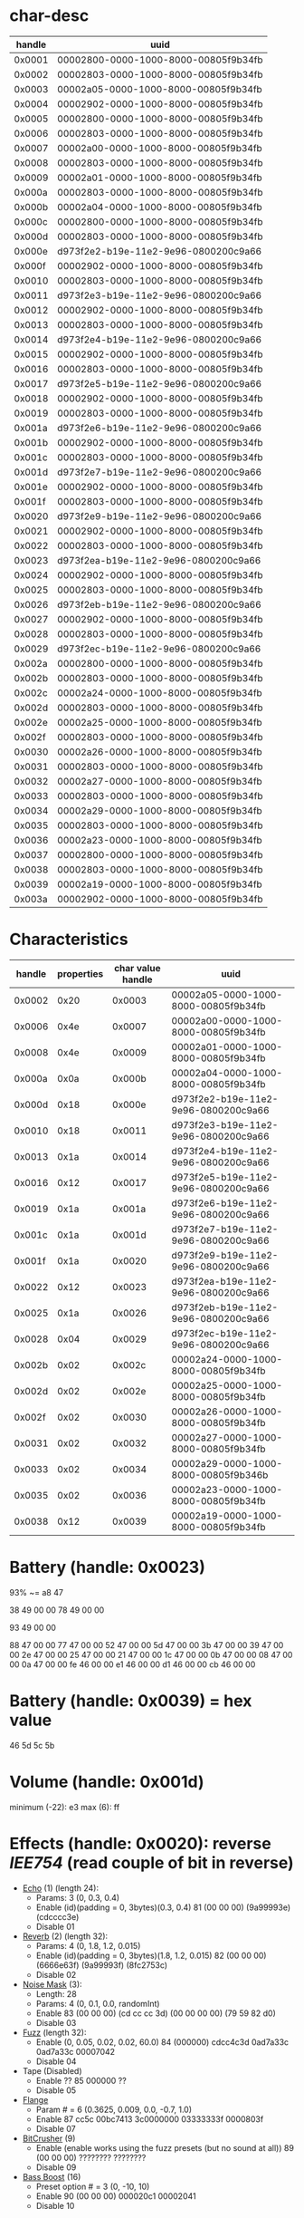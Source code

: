 * char-desc
| handle | uuid                                 |
|--------+--------------------------------------|
| 0x0001 | 00002800-0000-1000-8000-00805f9b34fb |
| 0x0002 | 00002803-0000-1000-8000-00805f9b34fb |
| 0x0003 | 00002a05-0000-1000-8000-00805f9b34fb |
| 0x0004 | 00002902-0000-1000-8000-00805f9b34fb |
| 0x0005 | 00002800-0000-1000-8000-00805f9b34fb |
| 0x0006 | 00002803-0000-1000-8000-00805f9b34fb |
| 0x0007 | 00002a00-0000-1000-8000-00805f9b34fb |
| 0x0008 | 00002803-0000-1000-8000-00805f9b34fb |
| 0x0009 | 00002a01-0000-1000-8000-00805f9b34fb |
| 0x000a | 00002803-0000-1000-8000-00805f9b34fb |
| 0x000b | 00002a04-0000-1000-8000-00805f9b34fb |
| 0x000c | 00002800-0000-1000-8000-00805f9b34fb |
| 0x000d | 00002803-0000-1000-8000-00805f9b34fb |
| 0x000e | d973f2e2-b19e-11e2-9e96-0800200c9a66 |
| 0x000f | 00002902-0000-1000-8000-00805f9b34fb |
| 0x0010 | 00002803-0000-1000-8000-00805f9b34fb |
| 0x0011 | d973f2e3-b19e-11e2-9e96-0800200c9a66 |
| 0x0012 | 00002902-0000-1000-8000-00805f9b34fb |
| 0x0013 | 00002803-0000-1000-8000-00805f9b34fb |
| 0x0014 | d973f2e4-b19e-11e2-9e96-0800200c9a66 |
| 0x0015 | 00002902-0000-1000-8000-00805f9b34fb |
| 0x0016 | 00002803-0000-1000-8000-00805f9b34fb |
| 0x0017 | d973f2e5-b19e-11e2-9e96-0800200c9a66 |
| 0x0018 | 00002902-0000-1000-8000-00805f9b34fb |
| 0x0019 | 00002803-0000-1000-8000-00805f9b34fb |
| 0x001a | d973f2e6-b19e-11e2-9e96-0800200c9a66 |
| 0x001b | 00002902-0000-1000-8000-00805f9b34fb |
| 0x001c | 00002803-0000-1000-8000-00805f9b34fb |
| 0x001d | d973f2e7-b19e-11e2-9e96-0800200c9a66 |
| 0x001e | 00002902-0000-1000-8000-00805f9b34fb |
| 0x001f | 00002803-0000-1000-8000-00805f9b34fb |
| 0x0020 | d973f2e9-b19e-11e2-9e96-0800200c9a66 |
| 0x0021 | 00002902-0000-1000-8000-00805f9b34fb |
| 0x0022 | 00002803-0000-1000-8000-00805f9b34fb |
| 0x0023 | d973f2ea-b19e-11e2-9e96-0800200c9a66 |
| 0x0024 | 00002902-0000-1000-8000-00805f9b34fb |
| 0x0025 | 00002803-0000-1000-8000-00805f9b34fb |
| 0x0026 | d973f2eb-b19e-11e2-9e96-0800200c9a66 |
| 0x0027 | 00002902-0000-1000-8000-00805f9b34fb |
| 0x0028 | 00002803-0000-1000-8000-00805f9b34fb |
| 0x0029 | d973f2ec-b19e-11e2-9e96-0800200c9a66 |
| 0x002a | 00002800-0000-1000-8000-00805f9b34fb |
| 0x002b | 00002803-0000-1000-8000-00805f9b34fb |
| 0x002c | 00002a24-0000-1000-8000-00805f9b34fb |
| 0x002d | 00002803-0000-1000-8000-00805f9b34fb |
| 0x002e | 00002a25-0000-1000-8000-00805f9b34fb |
| 0x002f | 00002803-0000-1000-8000-00805f9b34fb |
| 0x0030 | 00002a26-0000-1000-8000-00805f9b34fb |
| 0x0031 | 00002803-0000-1000-8000-00805f9b34fb |
| 0x0032 | 00002a27-0000-1000-8000-00805f9b34fb |
| 0x0033 | 00002803-0000-1000-8000-00805f9b34fb |
| 0x0034 | 00002a29-0000-1000-8000-00805f9b34fb |
| 0x0035 | 00002803-0000-1000-8000-00805f9b34fb |
| 0x0036 | 00002a23-0000-1000-8000-00805f9b34fb |
| 0x0037 | 00002800-0000-1000-8000-00805f9b34fb |
| 0x0038 | 00002803-0000-1000-8000-00805f9b34fb |
| 0x0039 | 00002a19-0000-1000-8000-00805f9b34fb |
| 0x003a | 00002902-0000-1000-8000-00805f9b34fb |

* Characteristics
| handle | properties | char value handle | uuid                                 |
|--------+------------+-------------------+--------------------------------------|
| 0x0002 |       0x20 |            0x0003 | 00002a05-0000-1000-8000-00805f9b34fb |
| 0x0006 |       0x4e |            0x0007 | 00002a00-0000-1000-8000-00805f9b34fb |
| 0x0008 |       0x4e |            0x0009 | 00002a01-0000-1000-8000-00805f9b34fb |
| 0x000a |       0x0a |            0x000b | 00002a04-0000-1000-8000-00805f9b34fb |
| 0x000d |       0x18 |            0x000e | d973f2e2-b19e-11e2-9e96-0800200c9a66 |
| 0x0010 |       0x18 |            0x0011 | d973f2e3-b19e-11e2-9e96-0800200c9a66 |
| 0x0013 |       0x1a |            0x0014 | d973f2e4-b19e-11e2-9e96-0800200c9a66 |
| 0x0016 |       0x12 |            0x0017 | d973f2e5-b19e-11e2-9e96-0800200c9a66 |
| 0x0019 |       0x1a |            0x001a | d973f2e6-b19e-11e2-9e96-0800200c9a66 |
| 0x001c |       0x1a |            0x001d | d973f2e7-b19e-11e2-9e96-0800200c9a66 |
| 0x001f |       0x1a |            0x0020 | d973f2e9-b19e-11e2-9e96-0800200c9a66 |
| 0x0022 |       0x12 |            0x0023 | d973f2ea-b19e-11e2-9e96-0800200c9a66 |
| 0x0025 |       0x1a |            0x0026 | d973f2eb-b19e-11e2-9e96-0800200c9a66 |
| 0x0028 |       0x04 |            0x0029 | d973f2ec-b19e-11e2-9e96-0800200c9a66 |
| 0x002b |       0x02 |            0x002c | 00002a24-0000-1000-8000-00805f9b34fb |
| 0x002d |       0x02 |            0x002e | 00002a25-0000-1000-8000-00805f9b34fb |
| 0x002f |       0x02 |            0x0030 | 00002a26-0000-1000-8000-00805f9b34fb |
| 0x0031 |       0x02 |            0x0032 | 00002a27-0000-1000-8000-00805f9b34fb |
| 0x0033 |       0x02 |            0x0034 | 00002a29-0000-1000-8000-00805f9b346b |
| 0x0035 |       0x02 |            0x0036 | 00002a23-0000-1000-8000-00805f9b34fb |
| 0x0038 |       0x12 |            0x0039 | 00002a19-0000-1000-8000-00805f9b34fb |

* Battery (handle: 0x0023)
# real battry value
93% ~= a8 47
# charging
38 49 00 00
78 49 00 00
# fully charged
93 49 00 00
# discharging
88 47 00 00
77 47 00 00
52 47 00 00
5d 47 00 00
3b 47 00 00
39 47 00 00
2e 47 00 00
25 47 00 00
21 47 00 00
1c 47 00 00
0b 47 00 00
08 47 00 00
0a 47 00 00
fe 46 00 00
e1 46 00 00
d1 46 00 00
cb 46 00 00
* Battery (handle: 0x0039) = hex value
46
5d
5c
5b
* Volume (handle: 0x001d)
# read (default)
minimum (-22): e3
max (6):       ff
* Effects (handle: 0x0020): reverse [[ https://www.h-schmidt.net/FloatConverter/IEEE754.html][IEE754]] (read couple of bit in reverse)
# write
- [[/home/IITaudio/Downloads/HereActiveListening_v1.0.5_apkpure.com_source_from_JADX/assets/staticConfig/effects/echo/91c6a694-3221-11e5-a151-feff819cdc9f.json%0A][Echo]] (1) (length 24):
  - Params: 3 (0, 0.3, 0.4)
  - Enable (id)(padding = 0, 3bytes)(0.3, 0.4)
    81 (00 00 00) (9a99993e) (cdcccc3e)
  - Disable
    01
- [[/home/IITaudio/Downloads/HereActiveListening_v1.0.5_apkpure.com_source_from_JADX/assets/staticConfig/effects/reverb/91c6a90a-3221-11e5-a151-feff819cdc9f.json][Reverb]] (2) (length 32):
  - Params: 4 (0, 1.8, 1.2, 0.015)
  - Enable (id)(padding = 0, 3bytes)(1.8, 1.2, 0.015)
    82 (00 00 00) (6666e63f) (9a99993f) (8fc2753c)
  - Disable
    02
- [[/home/IITaudio/Downloads/HereActiveListening_v1.0.5_apkpure.com_source_from_JADX/assets/staticConfig/effects/noisemask/91c6b2e2-3221-11e5-a151-feff819cdc9f.json][Noise Mask]] (3):
  - Length: 28
  - Params: 4 (0, 0.1, 0.0, randomInt)
  - Enable
    83 (00 00 00) (cd cc cc 3d) (00 00 00 00) (79 59 82 d0)
  - Disable
    03
- [[/home/IITaudio/Downloads/HereActiveListening_v1.0.5_apkpure.com_source_from_JADX/assets/staticConfig/effects/fuzz/91c6b21a-3221-11e5-a151-feff819cdc9f.json][Fuzz]] (length 32):
  - Enable (0, 0.05, 0.02, 0.02, 60.0)
    84 (000000) cdcc4c3d 0ad7a33c 0ad7a33c 00007042
  - Disable
    04
- Tape (Disabled)
  - Enable ??
    85 000000 ??
  - Disable
    05
- [[/home/IITaudio/Downloads/HereActiveListening_v1.0.5_apkpure.com_source_from_JADX/assets/staticConfig/effects/flange/91c6b080-3221-11e5-a151-feff819cdc9f.json][Flange]]
  - Param # = 6 (0.3625, 0.009, 0.0, -0.7, 1.0)
  - Enable 
    87 cc5c 00bc7413 3c0000000 03333333f 0000803f
  - Disable
    07
- [[/home/IITaudio/Downloads/HereActiveListening_v1.0.5_apkpure.com_source_from_JADX/assets/staticConfig/effects/bitcrusher/91c6abb2-3221-11e5-a151-feff819cdc9f.json][BitCrusher]] (9)
  - Enable (enable works using the fuzz presets (but no sound at all))
    89 (00 00 00) ???????? ????????
  - Disable
    09
- [[/home/IITaudio/Downloads/HereActiveListening_v1.0.5_apkpure.com_source_from_JADX/assets/staticConfig/effects/bassboost/91c6aaea-3221-11e5-a151-feff819cdc9f.json][Bass Boost]] (16)
  - Preset option # = 3 (0, -10, 10)
  - Enable
    90 (00 00 00) 000020c1 00002041
  - Disable
    10
* [[~/EQ.log][EQ]] (0x0011):                                                       :finish:
- INFO
  + -20 = c1 a0 00 00 -> 00 00 a0 c1
  + 10 = 41 20 00 00 -> 00 00 20 41
- Presets (1)
  - Line 1/5 (0100 0100 0500000000005943cdcc4c3f) +
    0000 0020 (registered x2)
    0000 a0c1 = -20 (minimum)
    c185 220a = -16 
    0000 2041 = 10 (maximum)
  - 0101 0200 0600 0000 0080 1d44 fa7e 0a3f
* Sleep Mode (0x0026)
- SLEEP:
  00
- WAKE:
  01
* Presets                                                              :todo:
1. NAME
   (0x0020) - effects
   - 00
   - Reverb
   (0x0011)

* DEBUG (0x001a) ???
# Don't even know that it does
# read
16 04 42 bb 3c c2 00 00 00 00 00 00 00 00 00 00 00 00 00 00 
* Name (0x00007, uuid=2a00)
48 4c 30 39 42 43 32 00 = HL09BC2
REGEX: "H([LR])[A-F0-9]+|HERE-([LR])-[A-F0-9]+"
orientation == group[0] == group[2]
* Model number (0x002c):
48 45 52 45 = "HERE"
* Serial # (handle: 0x002e)
AL63181009BC2
* Firmware (handle: 0x0030)
 31 2e 31 2d 47 41 = HEX2ASCII = 1.1-GA
* Hardware Version (handle: 0x0032)
07000000

* Manufacturer Name (0x0034)
44 6f 70 70 6c 65 72 20 4c 61 62 73 = "Doppler Labs"

* System Id (0x0036)
ac e5 f0 ff fe 00 99 dc  ??
